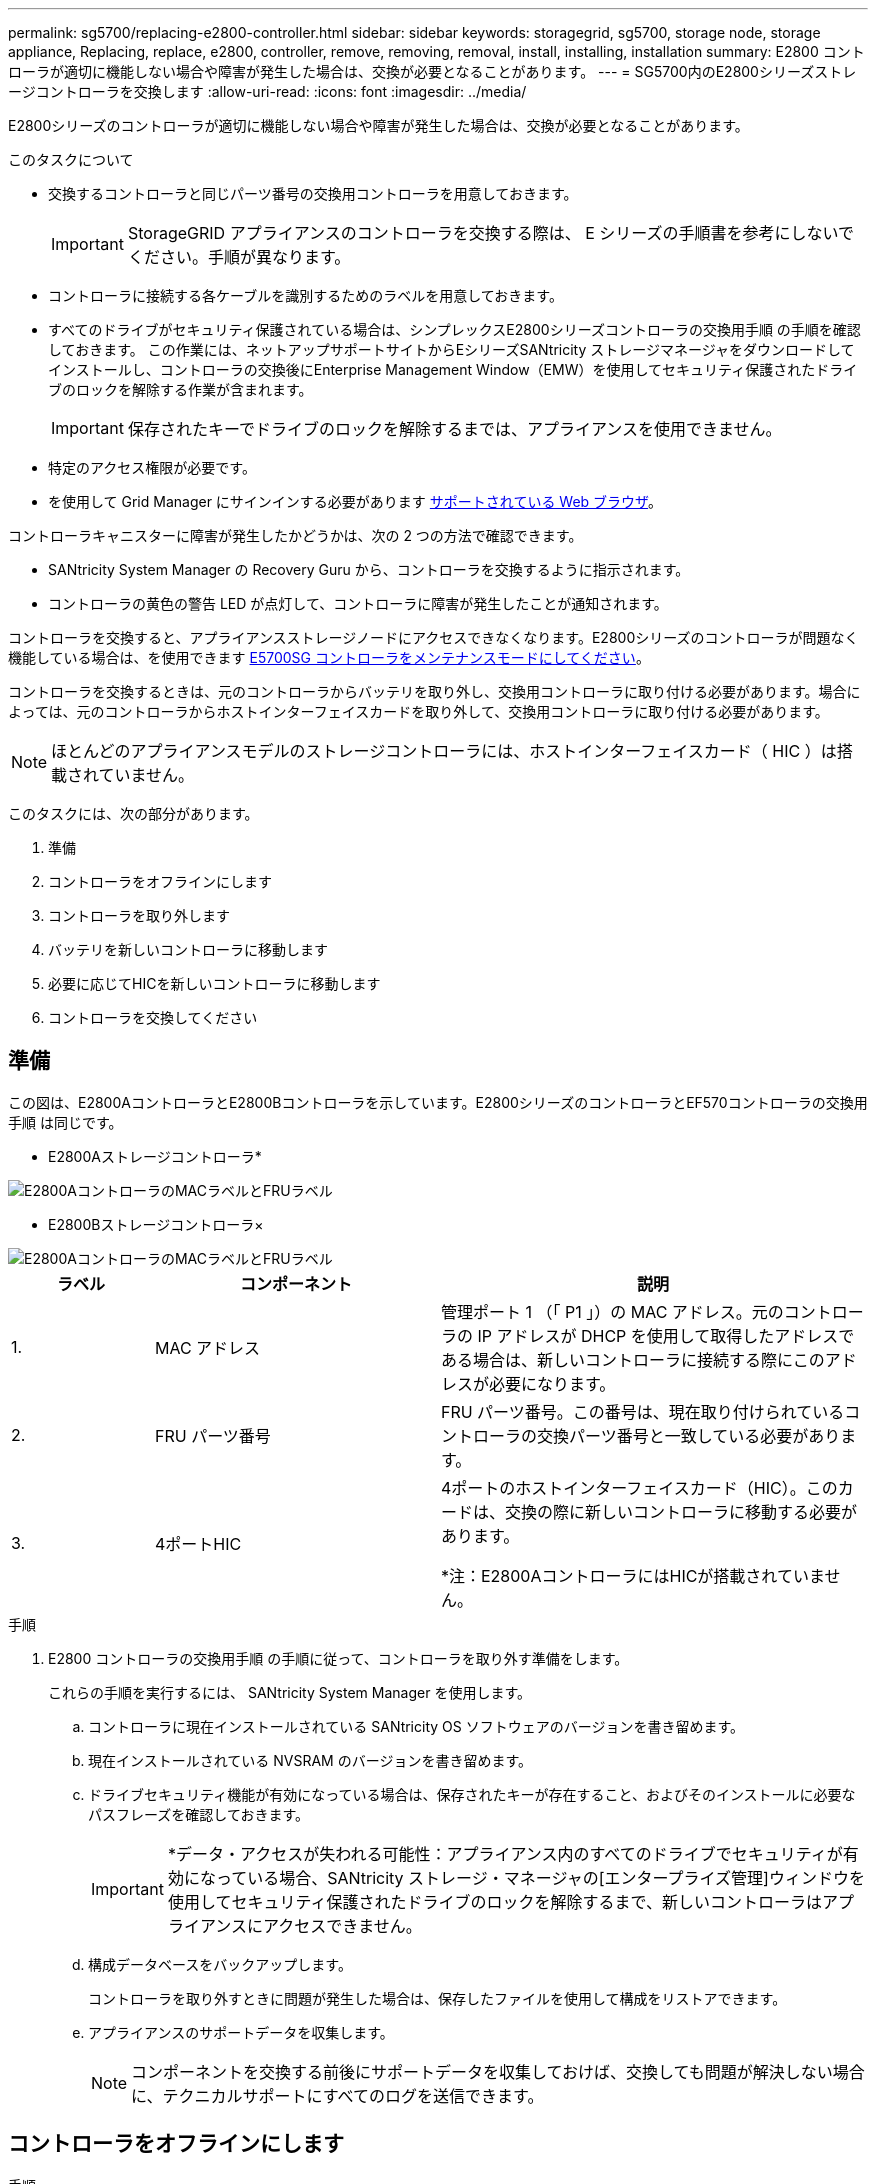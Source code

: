 ---
permalink: sg5700/replacing-e2800-controller.html 
sidebar: sidebar 
keywords: storagegrid, sg5700, storage node, storage appliance, Replacing, replace, e2800, controller, remove, removing, removal, install, installing, installation 
summary: E2800 コントローラが適切に機能しない場合や障害が発生した場合は、交換が必要となることがあります。 
---
= SG5700内のE2800シリーズストレージコントローラを交換します
:allow-uri-read: 
:icons: font
:imagesdir: ../media/


[role="lead"]
E2800シリーズのコントローラが適切に機能しない場合や障害が発生した場合は、交換が必要となることがあります。

.このタスクについて
* 交換するコントローラと同じパーツ番号の交換用コントローラを用意しておきます。
+

IMPORTANT: StorageGRID アプライアンスのコントローラを交換する際は、 E シリーズの手順書を参考にしないでください。手順が異なります。

* コントローラに接続する各ケーブルを識別するためのラベルを用意しておきます。
* すべてのドライブがセキュリティ保護されている場合は、シンプレックスE2800シリーズコントローラの交換用手順 の手順を確認しておきます。 この作業には、ネットアップサポートサイトからEシリーズSANtricity ストレージマネージャをダウンロードしてインストールし、コントローラの交換後にEnterprise Management Window（EMW）を使用してセキュリティ保護されたドライブのロックを解除する作業が含まれます。
+

IMPORTANT: 保存されたキーでドライブのロックを解除するまでは、アプライアンスを使用できません。

* 特定のアクセス権限が必要です。
* を使用して Grid Manager にサインインする必要があります xref:../admin/web-browser-requirements.adoc[サポートされている Web ブラウザ]。


コントローラキャニスターに障害が発生したかどうかは、次の 2 つの方法で確認できます。

* SANtricity System Manager の Recovery Guru から、コントローラを交換するように指示されます。
* コントローラの黄色の警告 LED が点灯して、コントローラに障害が発生したことが通知されます。


コントローラを交換すると、アプライアンスストレージノードにアクセスできなくなります。E2800シリーズのコントローラが問題なく機能している場合は、を使用できます xref:placing-appliance-into-maintenance-mode.adoc[E5700SG コントローラをメンテナンスモードにしてください]。

コントローラを交換するときは、元のコントローラからバッテリを取り外し、交換用コントローラに取り付ける必要があります。場合によっては、元のコントローラからホストインターフェイスカードを取り外して、交換用コントローラに取り付ける必要があります。


NOTE: ほとんどのアプライアンスモデルのストレージコントローラには、ホストインターフェイスカード（ HIC ）は搭載されていません。

このタスクには、次の部分があります。

. 準備
. コントローラをオフラインにします
. コントローラを取り外します
. バッテリを新しいコントローラに移動します
. 必要に応じてHICを新しいコントローラに移動します
. コントローラを交換してください




== 準備

この図は、E2800AコントローラとE2800Bコントローラを示しています。E2800シリーズのコントローラとEF570コントローラの交換用手順 は同じです。

* E2800Aストレージコントローラ*

image::../media/e2800_labels_on_controller.gif[E2800AコントローラのMACラベルとFRUラベル]

* E2800Bストレージコントローラ×

image::../media/e2800B_labels_on_controller.gif[E2800AコントローラのMACラベルとFRUラベル]

[cols="1a,2a,3a"]
|===
| ラベル | コンポーネント | 説明 


 a| 
1.
 a| 
MAC アドレス
 a| 
管理ポート 1 （「 P1 」）の MAC アドレス。元のコントローラの IP アドレスが DHCP を使用して取得したアドレスである場合は、新しいコントローラに接続する際にこのアドレスが必要になります。



 a| 
2.
 a| 
FRU パーツ番号
 a| 
FRU パーツ番号。この番号は、現在取り付けられているコントローラの交換パーツ番号と一致している必要があります。



 a| 
3.
 a| 
4ポートHIC
 a| 
4ポートのホストインターフェイスカード（HIC）。このカードは、交換の際に新しいコントローラに移動する必要があります。

*注：E2800AコントローラにはHICが搭載されていません。

|===
.手順
. E2800 コントローラの交換用手順 の手順に従って、コントローラを取り外す準備をします。
+
これらの手順を実行するには、 SANtricity System Manager を使用します。

+
.. コントローラに現在インストールされている SANtricity OS ソフトウェアのバージョンを書き留めます。
.. 現在インストールされている NVSRAM のバージョンを書き留めます。
.. ドライブセキュリティ機能が有効になっている場合は、保存されたキーが存在すること、およびそのインストールに必要なパスフレーズを確認しておきます。
+

IMPORTANT: *データ・アクセスが失われる可能性：アプライアンス内のすべてのドライブでセキュリティが有効になっている場合、SANtricity ストレージ・マネージャの[エンタープライズ管理]ウィンドウを使用してセキュリティ保護されたドライブのロックを解除するまで、新しいコントローラはアプライアンスにアクセスできません。

.. 構成データベースをバックアップします。
+
コントローラを取り外すときに問題が発生した場合は、保存したファイルを使用して構成をリストアできます。

.. アプライアンスのサポートデータを収集します。
+

NOTE: コンポーネントを交換する前後にサポートデータを収集しておけば、交換しても問題が解決しない場合に、テクニカルサポートにすべてのログを送信できます。







== コントローラをオフラインにします

.手順
. StorageGRID アプライアンスを StorageGRID システムで実行している場合は、 xref:placing-appliance-into-maintenance-mode.adoc[E5700SG コントローラをメンテナンスモードにしてください]。
. E2800 コントローラが動作していて通常の方法でシャットダウンできる場合は、すべての処理が完了していることを確認します。
+
.. SANtricity システムマネージャのホームページで、「 * 進行中の処理を表示」を選択します。
.. すべての処理が完了したことを確認します。






== コントローラを取り外します

.手順
. コントローラをアプライアンスから取り外します。
+
.. ESD リストバンドを装着するか、静電気防止処置を施します。
.. ケーブルにラベルを付け、ケーブルと SFP を外します。
+

IMPORTANT: パフォーマンスの低下を防ぐために、ケーブルをねじったり、折り曲げたり、はさんだり、踏みつけたりしないでください。

.. カムハンドルのラッチを押してコントローラをアプライアンスから外し、カムハンドルを右側に開きます。
.. 両手でカムハンドルをつかみ、コントローラをスライドしてアプライアンスから引き出します。
+

IMPORTANT: コントローラは重いので、必ず両手で支えながら作業してください。

.. 取り外し可能なカバーを上にして、静電気防止処置を施した平らな場所にコントローラを置きます。
.. カバーをボタンを押し下げながらスライドして取り外します。






== バッテリを新しいコントローラに移動します

.手順
. 障害が発生したコントローラからバッテリを取り外し、交換用コントローラに取り付けます。
+
.. コントローラ内部（バッテリと DIMM の間）の緑の LED が消灯していることを確認します。
+
この緑の LED が点灯している場合は、コントローラがまだバッテリ電源を使用しています。この LED が消灯するのを待ってから、コンポーネントを取り外す必要があります。

+
image::../media/e2800_internal_cache_active_led.gif[E2800 の緑色の LED]

+
[cols="1a,2a"]
|===
| 項目 | 説明 


 a| 
1.
 a| 
内部キャッシュアクティブ LED



 a| 
2.
 a| 
バッテリー

|===
.. バッテリの青色のリリースラッチの位置を確認します。
.. バッテリをリリースラッチを押し下げながら引き出し、コントローラから外します。
+
image::../media/e2800_remove_battery.gif[バッテリのラッチ]

+
[cols="1a,2a"]
|===
| 項目 | 説明 


 a| 
1.
 a| 
バッテリのリリースラッチ



 a| 
2.
 a| 
バッテリー

|===
.. バッテリを持ち上げながらスライドし、コントローラから引き出します。
.. 交換用コントローラのカバーを取り外します。
.. バッテリのスロットが手前になるよう交換用コントローラの向きを変えます。
.. バッテリを少し下に傾けながらコントローラに挿入します。
+
バッテリ前部の金属製のフランジをコントローラ下部のスロットに挿入し、バッテリの上部がコントローラの左側にある小さな位置決めピンの下にくるまでスライドする必要があります。

.. バッテリラッチを上に動かしてバッテリを固定します。
+
カチッという音がしてラッチが固定されると、ラッチの下部がシャーシの金属製のスロットに収まります。

.. コントローラを裏返し、バッテリが正しく取り付けられていることを確認します。
+

IMPORTANT: * ハードウェアの破損の可能性 * - バッテリ前部の金属製のフランジがコントローラのスロットにしっかりと挿入されている必要があります（ 1 つ目の図）。バッテリが正しく取り付けられていないと（ 2 つ目の図）、金属製のフランジがコントローラボードに接触し、破損の原因となる可能性があります。

+
*** *正解--バッテリの金属製のフランジがコントローラのスロットに完全に挿入されています*
+
image::../media/e2800_battery_flange_ok.gif[バッテリのフランジが正常な状態]

*** * 不正解 -- バッテリの金属製のフランジがコントローラのスロットに挿入されていません *
+
image::../media/e2800_battery_flange_not_ok.gif[バッテリのフランジが正しくない状態]





. コントローラカバーを取り付けます。




== 必要に応じてHICを新しいコントローラに移動します

.手順
. 障害が発生したコントローラにホストインターフェイスカード（HIC）が搭載されている場合は、障害が発生したコントローラから交換用コントローラにHICを移動します。
+
E2800Bコントローラにのみ、別のHICを使用します。HICはメインコントローラボードにマウントされ、2つのSPFコネクタが含まれています。

+

NOTE: この手順 の図は2ポートHICを示しています。コントローラのHICのポート数は異なる場合があります。

. コントローラにHICが搭載されていない場合（E2800A）は、コントローラカバーを交換します。コントローラにHICが搭載されている場合（E2800B）は、に進みます <<move_the_HIC_to_the_replacement_controller,障害が発生したコントローラから交換用コントローラにHICを移動します>>。
+
.. [[move_The _HIC _on_the replacement _controller]] HICを搭載している場合は、障害が発生したコントローラから交換用コントローラにHICを移動します。
.. HICからSFPをすべて取り外します。
.. コントローラにHICカバーを固定しているネジをNo.1プラスドライバを使用して外します。
+
ネジは 4 本あります。 1 本は上部に、もう 1 本は側面に、 2 本は前面にあります。

+
image::../media/28_dwg_e2800_hic_faceplace_screws_maint-e2800.png[E2800カバーのネジ]

.. HIC カバーを取り外します。
.. コントローラカードに HIC を固定している 3 本の取り付けネジを手またはプラスドライバで緩めます。
.. HIC を持ち上げながら後方にスライドし、コントローラカードから慎重に外します。
+

CAUTION: HIC の底面やコントローラカードの表面のコンポーネントをこすったりぶつけたりしないように注意してください。

+
image::../media/28_dwg_e2800_hic_thumbscrews_maint-e2800.png[HIC取り付けネジE2800A]

+
[cols="1a,2a"]
|===
| ラベル | 説明 


 a| 
1.
 a| 
ホストインターフェイスカード



 a| 
2.
 a| 
蝶ネジ

|===
.. HIC を静電気防止処置を施した場所に置きます。
.. 交換用コントローラにブランクカバーを固定している4本のネジをNo.1プラスドライバを使用して外し、カバーを取り外します。
.. HICの3本の取り付けネジを交換用コントローラの対応する穴に合わせ、HICの底面のコネクタをコントローラカードのHICインターフェイスコネクタに合わせます。
+
HIC の底面やコントローラカードの表面のコンポーネントをこすったりぶつけたりしないように注意してください。

.. HIC を所定の位置に慎重に置き、 HIC をそっと押して HIC コネクタを固定します。
+

CAUTION: * 機器の破損の可能性 * -- HIC と取り付けネジの間にあるコントローラ LED の金色のリボンコネクタをはさまないように十分に注意してください。

+
image::../media/28_dwg_e2800_hic_thumbscrews_maint-e2800.gif[E2800A HICのネジ]

+
[cols="1a,2a"]
|===
| ラベル | 説明 


 a| 
1.
 a| 
ホストインターフェイスカード



 a| 
2.
 a| 
蝶ネジ

|===
.. HIC の取り付けネジを手で締めます。
+
ネジを締め付けすぎる可能性があるため、ドライバは使用しないでください。

.. 元のコントローラから取り外したHICカバーを新しいコントローラに取り付け、No.1プラスドライバを使用して4本のネジで固定します。
+
image::../media/28_dwg_e2800_hic_faceplace_screws_maint-e2800.png[E2800Aの前面プレートのネジ]

.. 取り外したSFPをHICに再度取り付けます。






== コントローラを交換してください

.手順
. 交換用コントローラをアプライアンスに取り付けます。
+
.. 取り外し可能なカバーが下になるようにコントローラを裏返します。
.. カムハンドルを開いた状態でコントローラをスライドし、アプライアンスに最後まで挿入します。
.. カムハンドルを左側に動かして、コントローラを所定の位置にロックします。
.. ケーブルと SFP を交換します。
.. E2800 コントローラがリブートするまで待ちます。デジタル表示ディスプレイに「 99 」の状態が表示されていることを確認します。
.. 交換用コントローラに IP アドレスを割り当てる方法を決定します。
+

NOTE: 交換用コントローラに IP アドレスを割り当てる手順は、管理ポート 1 を接続したネットワークに DHCP サーバがあるかどうか、またすべてのドライブがセキュリティ保護されているかどうかによって異なります。

+
管理ポート 1 が DHCP サーバがあるネットワークに接続されている場合は、新しいコントローラの IP アドレスが DHCP サーバから取得されます。この値は、元のコントローラの IP アドレスと異なる場合があります。



. アプライアンスで使用されるドライブがセキュリティ保護されている場合は、 E2800 コントローラの交換用手順 の手順に従ってドライブセキュリティキーをインポートします。
. アプライアンスを通常の動作モードに戻します。StorageGRID アプライアンス・インストーラから、 *Advanced*>* Reboot Controller* を選択し、 * Reboot into StorageGRID * を選択します。
+
image::../media/reboot_controller_from_maintenance_mode.png[コントローラをメンテナンスモードでリブートします]

. リブート中に、ノードのステータスを監視して、ノードが再びグリッドに参加したタイミングを確認します。
+
アプライアンスがリブートし、グリッドに再度参加します。この処理には最大 20 分かかることがあります。

. リブートが完了し、ノードが再びグリッドに参加したことを確認します。Grid Manager で、ノードページにアプライアンスノードの正常なステータス（ノード名の左側にアイコンがない）が表示されていることを確認します。これは、アクティブなアラートがなく、ノードがグリッドに接続されていることを示します。
+
image::../media/node_rejoin_grid_confirmation.png[アプライアンスノードがグリッドに再参加しました]

. SANtricity System Manager で、新しいコントローラのステータスが「 Optimal 」であることを確認し、サポートデータを収集します。


部品の交換後、障害のある部品は、キットに付属する RMA 指示書に従ってネットアップに返却してください。を参照してください https://mysupport.netapp.com/site/info/rma["パーツの返品と交換"^] 詳細については、を参照してください。

http://mysupport.netapp.com/info/web/ECMP1658252.html["NetApp E シリーズシステムのドキュメントのサイト"^]
